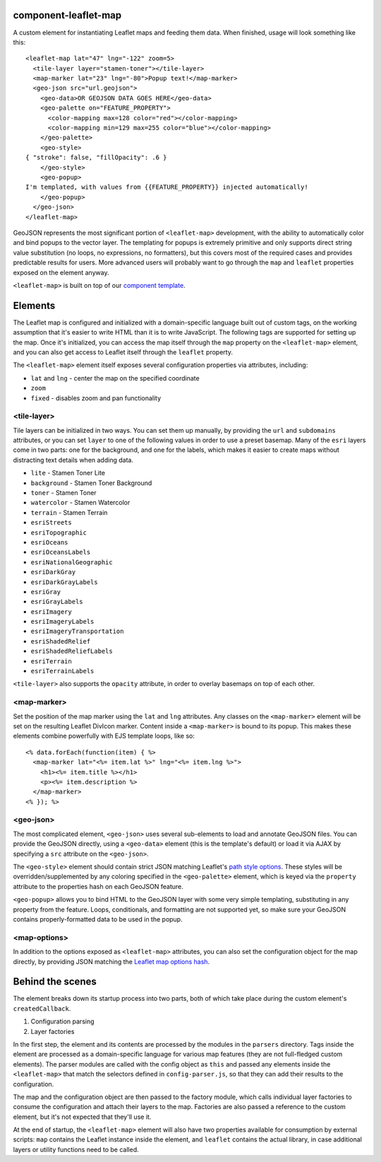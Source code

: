 component-leaflet-map
=====================

A custom element for instantiating Leaflet maps and feeding them data. When finished, usage will look something like this::

    <leaflet-map lat="47" lng="-122" zoom=5>
      <tile-layer layer="stamen-toner"></tile-layer>
      <map-marker lat="23" lng="-80">Popup text!</map-marker>
      <geo-json src="url.geojson">
        <geo-data>OR GEOJSON DATA GOES HERE</geo-data>
        <geo-palette on="FEATURE_PROPERTY">
          <color-mapping max=128 color="red"></color-mapping>
          <color-mapping min=129 max=255 color="blue"></color-mapping>
        </geo-palette>
        <geo-style>
    { "stroke": false, "fillOpacity": .6 }
        </geo-style>
        <geo-popup>
    I'm templated, with values from {{FEATURE_PROPERTY}} injected automatically!
        </geo-popup>
      </geo-json>
    </leaflet-map>

GeoJSON represents the most significant portion of ``<leaflet-map>`` development, with the ability to automatically color and bind popups to the vector layer. The templating for popups is extremely primitive and only supports direct string value substitution (no loops, no expressions, no formatters), but this covers most of the required cases and provides predictable results for users. More advanced users will probably want to go through the ``map`` and ``leaflet`` properties exposed on the element anyway.

``<leaflet-map>`` is built on top of our `component template <https://github.com/seattletimes/component-template>`__.

Elements
========

The Leaflet map is configured and initialized with a domain-specific language built out of custom tags, on the working assumption that it's easier to write HTML than it is to write JavaScript. The following tags are supported for setting up the map. Once it's initialized, you can access the map itself through the ``map`` property on the ``<leaflet-map>`` element, and you can also get access to Leaflet itself through the ``leaflet`` property.

The ``<leaflet-map>`` element itself exposes several configuration properties via attributes, including:

* ``lat`` and ``lng`` - center the map on the specified coordinate
* ``zoom``
* ``fixed`` - disables zoom and pan functionality

<tile-layer>
------------

Tile layers can be initialized in two ways. You can set them up manually, by providing the ``url`` and ``subdomains`` attributes, or you can set ``layer`` to one of the following values in order to use a preset basemap. Many of the ``esri`` layers come in two parts: one for the background, and one for the labels, which makes it easier to create maps without distracting text details when adding data.

* ``lite`` - Stamen Toner Lite
* ``background`` - Stamen Toner Background
* ``toner`` - Stamen Toner
* ``watercolor`` - Stamen Watercolor
* ``terrain`` - Stamen Terrain
* ``esriStreets``
* ``esriTopographic``
* ``esriOceans``
* ``esriOceansLabels``
* ``esriNationalGeographic``
* ``esriDarkGray``
* ``esriDarkGrayLabels``
* ``esriGray``
* ``esriGrayLabels``
* ``esriImagery``
* ``esriImageryLabels``
* ``esriImageryTransportation``
* ``esriShadedRelief``
* ``esriShadedReliefLabels``
* ``esriTerrain``
* ``esriTerrainLabels``

``<tile-layer>`` also supports the ``opacity`` attribute, in order to overlay basemaps on top of each other.

<map-marker>
------------

Set the position of the map marker using the ``lat`` and ``lng`` attributes. Any classes on the ``<map-marker>`` element will be set on the resulting Leaflet DivIcon marker. Content inside a ``<map-marker>`` is bound to its popup. This makes these elements combine powerfully with EJS template loops, like so::

    <% data.forEach(function(item) { %>
      <map-marker lat="<%= item.lat %>" lng="<%= item.lng %>">
        <h1><%= item.title %></h1>
        <p><%= item.description %>
      </map-marker>
    <% }); %>

<geo-json>
----------

The most complicated element, ``<geo-json>`` uses several sub-elements to load and annotate GeoJSON files. You can provide the GeoJSON directly, using a ``<geo-data>`` element (this is the template's default) or load it via AJAX by specifying a ``src`` attribute on the ``<geo-json>``.

The ``<geo-style>`` element should contain strict JSON matching Leaflet's `path style options <http://leafletjs.com/reference.html#path>`__. These styles will be overridden/supplemented by any coloring specified in the ``<geo-palette>`` element, which is keyed via the ``property`` attribute to the properties hash on each GeoJSON feature.

``<geo-popup>`` allows you to bind HTML to the GeoJSON layer with some very simple templating, substituting in any property from the feature. Loops, conditionals, and formatting are not supported yet, so make sure your GeoJSON contains properly-formatted data to be used in the popup.

<map-options>
-------------

In addition to the options exposed as ``<leaflet-map>`` attributes, you can also set the configuration object for the map directly, by providing JSON matching the `Leaflet map options hash <http://leafletjs.com/reference.html#path>`__.

Behind the scenes
=================

The element breaks down its startup process into two parts, both of which take place during the custom element's ``createdCallback``.

1. Configuration parsing
2. Layer factories

In the first step, the element and its contents are processed by the modules in the ``parsers`` directory. Tags inside the element are processed as a domain-specific language for various map features (they are not full-fledged custom elements). The parser modules are called with the config object as ``this`` and passed any elements inside the ``<leaflet-map>`` that match the selectors defined in ``config-parser.js``, so that they can add their results to the configuration.

The map and the configuration object are then passed to the factory module, which calls individual layer factories to consume the configuration and attach their layers to the map. Factories are also passed a reference to the custom element, but it's not expected that they'll use it.

At the end of startup, the ``<leaflet-map>`` element will also have two properties available for consumption by external scripts: ``map`` contains the Leaflet instance inside the element, and ``leaflet`` contains the actual library, in case additional layers or utility functions need to be called.